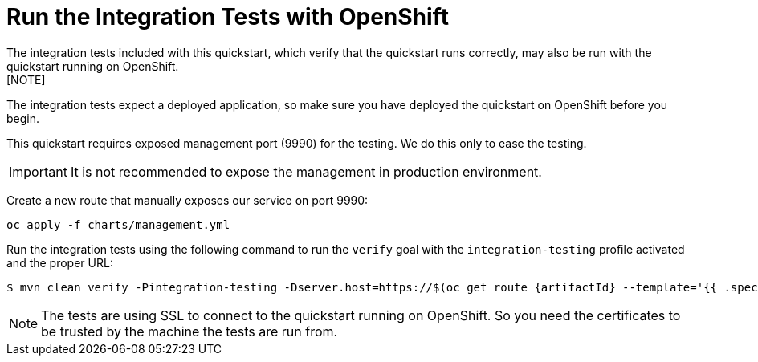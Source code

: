 [[run_the_integration_tests_with_openshift]]
= Run the Integration Tests with OpenShift
The integration tests included with this quickstart, which verify that the quickstart runs correctly, may also be run with the quickstart running on OpenShift.
[NOTE]
====
The integration tests expect a deployed application, so make sure you have deployed the quickstart on OpenShift before you begin.
====

// ifdef::management-port-openshift[]
This quickstart requires exposed management port (9990) for the testing. We do this only to ease the testing.

IMPORTANT: It is not recommended to expose the management in production environment.

Create a new route that manually exposes our service on port 9990:
[source,options="nowrap",subs="+attributes"]
----
oc apply -f charts/management.yml
----

// endif::[]

Run the integration tests using the following command to run the `verify` goal with the `integration-testing` profile activated and the proper URL:
ifndef::management-port-openshift[]
[source,options="nowrap",subs="+attributes"]
----
$ mvn clean verify -Pintegration-testing -Dserver.host=https://$(oc get route {artifactId} --template='{{ .spec.host }}')
----
endif::[]
ifdef::management-port-openshift[]
[source,options="nowrap",subs="+attributes"]
----
$ mvn clean verify -Pintegration-testing -Dserver.host=https://$(oc get route {artifactId} --template='{{ .spec.host
}}') -Dserver.management.host=https://$(oc get route {artifactId}-management --template='{{ .spec.host }}')
----
endif::[]

[NOTE]
====
The tests are using SSL to connect to the quickstart running on OpenShift. So you need the certificates to be trusted by the machine the tests are run from.
====